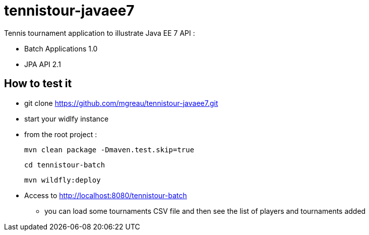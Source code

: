 = tennistour-javaee7

Tennis tournament application to illustrate Java EE 7 API :

* Batch Applications 1.0
* JPA API 2.1 


== How to test it

* git clone https://github.com/mgreau/tennistour-javaee7.git 

* start your widlfy instance

* from the root project :

  mvn clean package -Dmaven.test.skip=true

  cd tennistour-batch

  mvn wildfly:deploy

* Access to http://localhost:8080/tennistour-batch
** you can load some tournaments CSV file and then see the list of players and tournaments added
